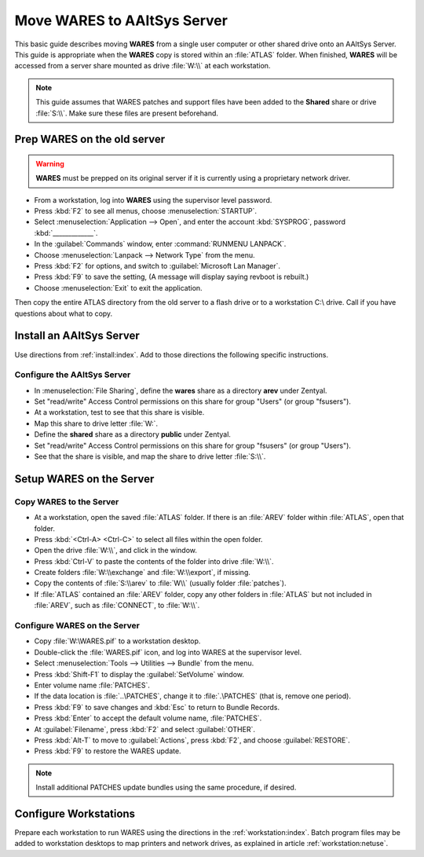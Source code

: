 .. _setup-wares:

#############################
 Move WARES to AAltSys Server
#############################

This basic guide describes moving **WARES** from a single user computer
or other shared drive onto an AAltSys Server. This guide is appropriate when 
the **WARES** copy is stored within an :file:`ATLAS` folder. When finished, 
**WARES** will be accessed from a server share mounted as drive :file:`W:\\` at 
each workstation.

.. note:: This guide assumes that WARES patches and support files have been 
   added to the **Shared** share or drive :file:`S:\\`. Make sure these files 
   are present beforehand.

Prep WARES on the old server
=============================

.. warning:: **WARES** must be prepped on its original server if it is 
   currently using a proprietary network driver.

+ From a workstation, log into **WARES** using the supervisor level password.
+ Press :kbd:`F2` to see all menus, choose :menuselection:`STARTUP`.
+ Select :menuselection:`Application --> Open`, and enter the account 
  :kbd:`SYSPROG`, password :kbd:`_____________`.
+ In the :guilabel:`Commands` window, enter :command:`RUNMENU LANPACK`.
+ Choose :menuselection:`Lanpack --> Network Type` from the menu.
+ Press :kbd:`F2` for options, and switch to :guilabel:`Microsoft Lan Manager`.
+ Press :kbd:`F9` to save the setting,  (A message will display saying revboot 
  is rebuilt.)
+ Choose :menuselection:`Exit` to exit the application.

Then copy the entire ATLAS directory from the old server to a flash drive or to 
a workstation C:\\ drive. Call if you have questions about what to copy.

Install an AAltSys Server
=============================

Use directions from :ref:`install:index`. Add to 
those directions the following specific instructions.

Configure the AAltSys Server
-----------------------------

+ In :menuselection:`File Sharing`, define the **wares** share as a directory 
  **arev** under Zentyal.
+ Set "read/write" Access Control permissions on this share for group "Users"
  (or group "fsusers").
+ At a workstation, test to see that this share is visible.
+ Map this share to drive letter :file:`W:`.
+ Define the **shared** share as a directory **public** under Zentyal.
+ Set "read/write" Access Control permissions on this share for group "fsusers"
  (or group "Users").
+ See that the share is visible, and map the share to drive letter :file:`S:\\`.

Setup WARES on the Server
=============================

Copy WARES to the Server
-----------------------------

+ At a workstation, open the saved :file:`ATLAS` folder. If there is an 
  :file:`AREV` folder within :file:`ATLAS`, open that folder.
+ Press :kbd:`<Ctrl-A> <Ctrl-C>` to select all files within the open folder.  
+ Open the drive :file:`W:\\`, and click in the window.
+ Press :kbd:`Ctrl-V` to paste the contents of the folder into drive 
  :file:`W:\\`. 
+ Create folders :file:`W:\\exchange` and :file:`W:\\export`, if missing.
+ Copy the contents of :file:`S:\\arev` to :file:`W\\` (usually folder 
  :file:`patches`). 
+ If :file:`ATLAS` contained an :file:`AREV` folder, copy any other folders in 
  :file:`ATLAS` but not included in :file:`AREV`, such as :file:`CONNECT`, to 
  :file:`W:\\`.

Configure WARES on the Server
-----------------------------

+ Copy :file:`W:\WARES.pif` to a workstation desktop.
+ Double-click the :file:`WARES.pif` icon, and log into WARES at the supervisor 
  level.
+ Select :menuselection:`Tools --> Utilities --> Bundle` from the menu.
+ Press :kbd:`Shift-F1` to display the :guilabel:`SetVolume` window.
+ Enter volume name :file:`PATCHES`.
+ If the data location is :file:`..\PATCHES`, change it to :file:`.\PATCHES` 
  (that is, remove one period).
+ Press :kbd:`F9` to save changes and :kbd:`Esc` to return to Bundle Records.
+ Press :kbd:`Enter` to accept the default volume name, :file:`PATCHES`.
+ At :guilabel:`Filename`, press :kbd:`F2` and select :guilabel:`OTHER`.
+ Press :kbd:`Alt-T` to move to :guilabel:`Actions`, press :kbd:`F2`, and 
  choose :guilabel:`RESTORE`.
+ Press :kbd:`F9` to restore the WARES update.

.. note:: Install additional PATCHES update bundles using the same procedure, 
   if desired.

Configure Workstations
=============================

Prepare each workstation to run WARES using the directions in the 
:ref:`workstation:index`. Batch program files may 
be added to workstation desktops to map printers and network drives, as 
explained in article :ref:`workstation:netuse`.
